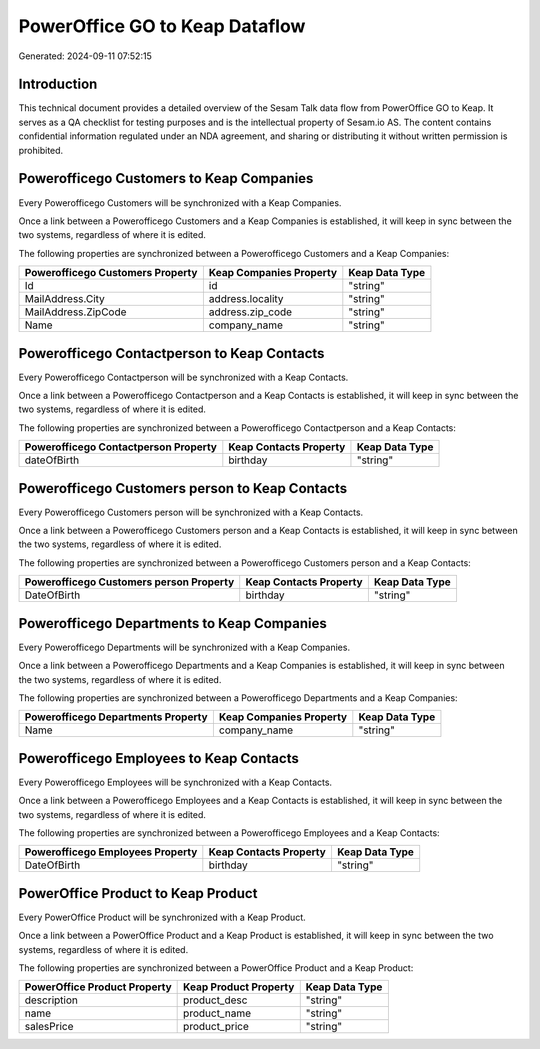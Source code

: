 ===============================
PowerOffice GO to Keap Dataflow
===============================

Generated: 2024-09-11 07:52:15

Introduction
------------

This technical document provides a detailed overview of the Sesam Talk data flow from PowerOffice GO to Keap. It serves as a QA checklist for testing purposes and is the intellectual property of Sesam.io AS. The content contains confidential information regulated under an NDA agreement, and sharing or distributing it without written permission is prohibited.

Powerofficego Customers to Keap Companies
-----------------------------------------
Every Powerofficego Customers will be synchronized with a Keap Companies.

Once a link between a Powerofficego Customers and a Keap Companies is established, it will keep in sync between the two systems, regardless of where it is edited.

The following properties are synchronized between a Powerofficego Customers and a Keap Companies:

.. list-table::
   :header-rows: 1

   * - Powerofficego Customers Property
     - Keap Companies Property
     - Keap Data Type
   * - Id
     - id
     - "string"
   * - MailAddress.City
     - address.locality
     - "string"
   * - MailAddress.ZipCode
     - address.zip_code
     - "string"
   * - Name
     - company_name
     - "string"


Powerofficego Contactperson to Keap Contacts
--------------------------------------------
Every Powerofficego Contactperson will be synchronized with a Keap Contacts.

Once a link between a Powerofficego Contactperson and a Keap Contacts is established, it will keep in sync between the two systems, regardless of where it is edited.

The following properties are synchronized between a Powerofficego Contactperson and a Keap Contacts:

.. list-table::
   :header-rows: 1

   * - Powerofficego Contactperson Property
     - Keap Contacts Property
     - Keap Data Type
   * - dateOfBirth
     - birthday
     - "string"


Powerofficego Customers person to Keap Contacts
-----------------------------------------------
Every Powerofficego Customers person will be synchronized with a Keap Contacts.

Once a link between a Powerofficego Customers person and a Keap Contacts is established, it will keep in sync between the two systems, regardless of where it is edited.

The following properties are synchronized between a Powerofficego Customers person and a Keap Contacts:

.. list-table::
   :header-rows: 1

   * - Powerofficego Customers person Property
     - Keap Contacts Property
     - Keap Data Type
   * - DateOfBirth
     - birthday
     - "string"


Powerofficego Departments to Keap Companies
-------------------------------------------
Every Powerofficego Departments will be synchronized with a Keap Companies.

Once a link between a Powerofficego Departments and a Keap Companies is established, it will keep in sync between the two systems, regardless of where it is edited.

The following properties are synchronized between a Powerofficego Departments and a Keap Companies:

.. list-table::
   :header-rows: 1

   * - Powerofficego Departments Property
     - Keap Companies Property
     - Keap Data Type
   * - Name
     - company_name
     - "string"


Powerofficego Employees to Keap Contacts
----------------------------------------
Every Powerofficego Employees will be synchronized with a Keap Contacts.

Once a link between a Powerofficego Employees and a Keap Contacts is established, it will keep in sync between the two systems, regardless of where it is edited.

The following properties are synchronized between a Powerofficego Employees and a Keap Contacts:

.. list-table::
   :header-rows: 1

   * - Powerofficego Employees Property
     - Keap Contacts Property
     - Keap Data Type
   * - DateOfBirth
     - birthday
     - "string"


PowerOffice Product to Keap Product
-----------------------------------
Every PowerOffice Product will be synchronized with a Keap Product.

Once a link between a PowerOffice Product and a Keap Product is established, it will keep in sync between the two systems, regardless of where it is edited.

The following properties are synchronized between a PowerOffice Product and a Keap Product:

.. list-table::
   :header-rows: 1

   * - PowerOffice Product Property
     - Keap Product Property
     - Keap Data Type
   * - description
     - product_desc
     - "string"
   * - name
     - product_name
     - "string"
   * - salesPrice
     - product_price
     - "string"

